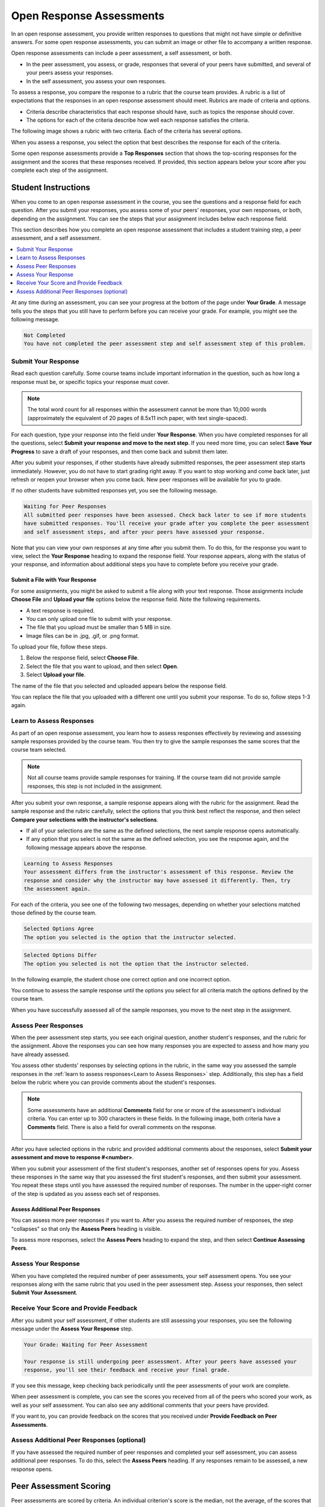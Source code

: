 .. _SFD_ORA:

###########################################
Open Response Assessments
###########################################

In an open response assessment, you provide written responses to questions that
might not have simple or definitive answers. For some open response
assessments, you can submit an image or other file to accompany a written
response.

Open response assessments can include a peer assessment, a self assessment, or
both.

* In the peer assessment, you assess, or grade, responses that several of your
  peers have submitted, and several of your peers assess your responses.

* In the self assessment, you assess your own responses.

To assess a response, you compare the response to a rubric that the course team
provides. A rubric is a list of expectations that the responses in an open
response assessment should meet. Rubrics are made of criteria and options.

* Criteria describe characteristics that each response should have, such as
  topics the response should cover.

* The options for each of the criteria describe how well each response
  satisfies the criteria.

The following image shows a rubric with two criteria. Each of the criteria has
several options.

.. image:: ../../shared/students/Images/PA_S_Rubric.png
   :alt: Rubric showing criteria and options.
   :width: 500

When you assess a response, you select the option that best describes the
response for each of the criteria.

Some open response assessments provide a **Top Responses** section that shows
the top-scoring responses for the assignment and the scores that these
responses received. If provided, this section appears below your score after
you complete each step of the assignment.

************************
Student Instructions
************************

When you come to an open response assessment in the course, you see the
questions and a response field for each question. After you submit your
responses, you assess some of your peers' responses, your own responses, or
both, depending on the assignment. You can see the steps that your assignment
includes below each response field.

.. image:: ../../shared/students/Images/PA_S_AsmtWithResponse.png
   :alt: Open response assessment example with question, response field, and
       assessment types and status labeled.
   :width: 550

This section describes how you complete an open response assessment that
includes a student training step, a peer assessment, and a self assessment.

.. contents::
 :local:
 :depth: 1

At any time during an assessment, you can see your progress at the bottom of
the page under **Your Grade**. A message tells you the steps that you still
have to perform before you can receive your grade. For example, you might see
the following message.

.. code-block:: xml

  Not Completed
  You have not completed the peer assessment step and self assessment step of this problem.

=====================
Submit Your Response
=====================

Read each question carefully. Some course teams include important information
in the question, such as how long a response must be, or specific topics your
response must cover.

.. note:: The total word count for all responses within the assessment cannot 
 be more than 10,000 words (approximately the equivalent of 20 pages of 8.5x11
 inch paper, with text single-spaced).

For each question, type your response into the field under **Your Response**.
When you have completed responses for all the questions, select **Submit your
response and move to the next step**. If you need more time, you can select
**Save Your Progress** to save a draft of your responses, and then come back
and submit them later.

After you submit your responses, if other students have already submitted
responses, the peer assessment step starts immediately. However, you do not
have to start grading right away. If you want to stop working and come back
later, just refresh or reopen your browser when you come back. New peer
responses will be available for you to grade.

If no other students have submitted responses yet, you see the following
message.

.. code-block:: xml

  Waiting for Peer Responses
  All submitted peer responses have been assessed. Check back later to see if more students
  have submitted responses. You'll receive your grade after you complete the peer assessment
  and self assessment steps, and after your peers have assessed your response.

Note that you can view your own responses at any time after you submit them. To
do this, for the response you want to view, select the **Your Response**
heading to expand the response field. Your response appears, along with the
status of your response, and information about additional steps you have to
complete before you receive your grade.

.. image:: ../../shared/students/Images/PA_S_ReviewResponse.png
   :alt: Image of the Response field collapsed and then expanded.
   :width: 500


Submit a File with Your Response
***********************************

For some assignments, you might be asked to submit a file along with your text
response. Those assignments include **Choose File** and **Upload your file**
options below the response field. Note the following requirements.

* A text response is required. 

* You can only upload one file to submit with your response.

* The file that you upload must be smaller than 5 MB in size. 

* Image files can be in .jpg, .gif, or .png format.

To upload your file, follow these steps.

#. Below the response field, select **Choose File**.

#. Select the file that you want to upload, and then select **Open**. 

#. Select **Upload your file**.

The name of the file that you selected and uploaded appears below the response
field.

.. image:: ../../shared/students/Images/PA_Upload_WithImage.png
   :alt: Example response with an image of Paris.
   :width: 500

You can replace the file that you uploaded with a different one until you
submit your response. To do so, follow steps 1-3 again.

.. _Learn to Assess Responses:

============================
Learn to Assess Responses
============================

As part of an open response assessment, you learn how to assess responses
effectively by reviewing and assessing sample responses provided by the course
team. You then try to give the sample responses the same scores that the course
team selected.

.. note:: Not all course teams provide sample responses for training. If the
   course team did not provide sample responses, this step is not included in
   the assignment.

After you submit your own response, a sample response appears along with the
rubric for the assignment. Read the sample response and the rubric carefully,
select the options that you think best reflect the response, and then select
**Compare your selections with the instructor's selections**.

* If all of your selections are the same as the defined selections, the
  next sample response opens automatically.

* If any option that you select is not the same as the defined selection,
  you see the response again, and the following message appears above the
  response.

.. code-block:: xml

  Learning to Assess Responses
  Your assessment differs from the instructor's assessment of this response. Review the
  response and consider why the instructor may have assessed it differently. Then, try 
  the assessment again.

For each of the criteria, you see one of the following two messages, depending
on whether your selections matched those defined by the course team.

.. code-block:: xml

  Selected Options Agree
  The option you selected is the option that the instructor selected.

.. code-block:: xml

  Selected Options Differ
  The option you selected is not the option that the instructor selected.

In the following example, the student chose one correct option and one incorrect
option.

.. image:: ../../shared/students/Images/PA_TrainingAssessment_Scored.png
   :alt: Sample training response, scored.
   :width: 500

You continue to assess the sample response until the options you select for all
criteria match the options defined by the course team.

When you have successfully assessed all of the sample responses, you move to
the next step in the assignment.

=====================
Assess Peer Responses
=====================

When the peer assessment step starts, you see each original question, another
student's responses, and the rubric for the assignment. Above the responses you
can see how many responses you are expected to assess and how many you have
already assessed.

.. image:: ../../shared/students/Images/PA_S_PeerAssmt.png
   :alt: In-progress peer assessment.
   :width: 500

You assess other students' responses by selecting options in the rubric, in the
same way you assessed the sample responses in the :ref:`learn to assess
responses<Learn to Assess Responses>` step. Additionally, this step has a field
below the rubric where you can provide comments about the student's responses.

.. note:: Some assessments have an additional **Comments** field for one or 
  more of the assessment's individual criteria. You can enter up to 300
  characters in these fields. In the following image, both criteria have a
  **Comments** field. There is also a field for overall comments on the
  response.

    .. image:: ../../shared/students/Images/PA_CriterionAndOverallComments.png
       :alt: Rubric with comment fields under each criterion and under overall
           response.
       :width: 600

After you have selected options in the rubric and provided additional comments
about the responses, select **Submit your assessment and move to response
#<number>**.

When you submit your assessment of the first student's responses, another set
of responses opens for you. Assess these responses in the same way that you
assessed the first student's responses, and then submit your assessment. You
repeat these steps until you have assessed the required number of responses.
The number in the upper-right corner of the step is updated as you assess each
set of responses.

Assess Additional Peer Responses
********************************

You can assess more peer responses if you want to. After you assess the
required number of responses, the step "collapses" so that only the **Assess
Peers** heading is visible.

.. image:: ../../shared/students/Images/PA_PAHeadingCollapsed.png
   :width: 500
   :alt: The peer assessment step with just the heading visible.

To assess more responses, select the **Assess Peers** heading to expand the
step, and then select **Continue Assessing Peers**.

.. image:: ../../shared/students/Images/PA_ContinueGrading.png
   :width: 500
   :alt: The peer assessment step expanded so that "Continue Assessing Peers"
       is visible.

=====================
Assess Your Response
=====================

When you have completed the required number of peer assessments, your self
assessment opens. You see your responses along with the same rubric that you
used in the peer assessment step. Assess your responses, then select **Submit
Your Assessment**.

==========================================
Receive Your Score and Provide Feedback
==========================================

After you submit your self assessment, if other students are still assessing
your responses, you see the following message under the **Assess Your
Response** step.

.. code-block:: xml

  Your Grade: Waiting for Peer Assessment

  Your response is still undergoing peer assessment. After your peers have assessed your
  response, you'll see their feedback and receive your final grade.

If you see this message, keep checking back periodically until the peer
assessments of your work are complete.

When peer assessment is complete, you can see the scores you received from all
of the peers who scored your work, as well as your self assessment. You can
also see any additional comments that your peers have provided.

.. image:: ../../shared/students/Images/PA_AllScores.png
   :alt: A student's response with peer and self assessment scores.
   :width: 550

If you want to, you can provide feedback on the scores that you received under
**Provide Feedback on Peer Assessments**.

=================================================
Assess Additional Peer Responses (optional)
=================================================

If you have assessed the required number of peer responses and completed your
self assessment, you can assess additional peer responses. To do this, select
the **Assess Peers** heading. If any responses remain to be assessed, a new
response opens.

***********************
Peer Assessment Scoring
***********************

Peer assessments are scored by criteria. An individual criterion's score is the
median, not the average, of the scores that each peer assessor gave that
criterion. For example, if the Ideas criterion in a peer assessment receives 10
from one student, 9 from a second student, and 5 from a third student, the
score for that criterion is 9 (the median), not 8 (the average).

Your final score for a peer assessment is the sum of the median scores for each
individual criterion.

For example, a response might receive the following scores from peer assessors.

.. list-table::
   :widths: 25 10 10 10 10
   :stub-columns: 1
   :header-rows: 1

   * - Criterion Name
     - Peer 1
     - Peer 2
     - Peer 3
     - Median
   * - Ideas (out of 10)
     - 10
     - 7
     - 8
     - **8**
   * - Content (out of 10)
     - 7
     - 9
     - 8
     - **8**
   * - Grammar (out of 5)
     - 4
     - 4
     - 5
     - **4**

To calculate the final score, the system adds the median score for each
criterion.

  Ideas median (8 out of 10) + Content median (8 out of 10) + 
  Grammar median (4 out of 5) = final score (20 out of 25)

Note, again, that your final score is not the median of the scores that each
individual peer assessor gave the response.

==================================
View Top Responses (optional)
==================================

If the course team included a **Top Responses** section, you can review the
highest-scoring responses submitted for each question. This section appears
only after you have completed all the steps of the assignment.

.. image:: ../../shared/students/Images/PA_TopResponses.png
   :alt: Section that shows the text and scores of the top three responses for
       the assignment.
   :width: 500


********************************
Canceled Responses
********************************

If a member of the course team deems a response that you have submitted to be
inappropriate, she can cancel that response and remove it from peer grading. In
the open response assessment you see an indicator that your submission was
canceled, with the date and time of the cancellation, and a comment by the
course team member about the reason.

The course team member might allow you to submit a replacement response for the
canceled one, or she might not. If she does not allow you to submit a
replacement response, your grade is zero for the assignment.


******************************************************
Try an Example Open Response Assessment Problem
******************************************************

If you want to try an example open response assessment problem, check out the
edX demonstration course, `DemoX <https://www.edx.org/course/edx/edx-
demox-1-demox-4116#.VBxWCLZ8GoV>`_. In addition to giving you a tour of a
typical edX course, DemoX contains `information about open response assessments 
<https://courses.edx.org/courses/edX/DemoX.1/2014/courseware/70a1e3505d83411bb72
393048ac4afd8/1e5cd9f233a2453f83731ccbd863b731/>`_ and an `example peer
assessment <https://courses.edx.org/courses/edX/DemoX.1/2014/courseware/70a1e350
5d83411bb72393048ac4afd8/1e5cd9f233a2453f83731ccbd863b731/2>`_.

